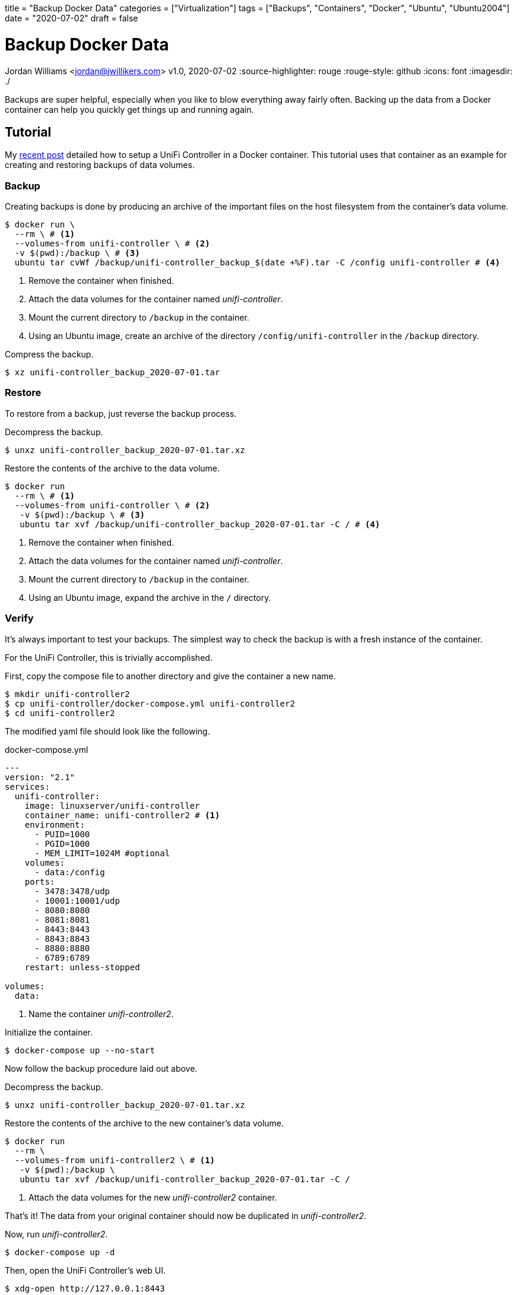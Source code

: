 +++
title = "Backup Docker Data"
categories = ["Virtualization"]
tags = ["Backups", "Containers", "Docker", "Ubuntu", "Ubuntu2004"]
date = "2020-07-02"
draft = false
+++

= Backup Docker Data
Jordan Williams <jordan@jwillikers.com>
v1.0, 2020-07-02
:source-highlighter: rouge
:rouge-style: github
:icons: font
ifndef::env-github[]
:imagesdir: ./
endif::[]
ifdef::env-github[]
:tip-caption: :bulb:
:note-caption: :information_source:
:important-caption: :heavy_exclamation_mark:
:caution-caption: :fire:
:warning-caption: :warning:
endif::[]

// Set relative paths for Hugo
:relfileprefix: ../
:outfilesuffix: /

Backups are super helpful, especially when you like to blow everything away fairly often.
Backing up the data from a Docker container can help you quickly get things up and running again.

== Tutorial

My <<unifi_controller#,recent post>> detailed how to setup a UniFi Controller in a Docker container.
This tutorial uses that container as an example for creating and restoring backups of data volumes.

=== Backup

Creating backups is done by producing an archive of the important files on the host filesystem from the container's data volume. 

[source,console]
----
$ docker run \
  --rm \ # <1>
  --volumes-from unifi-controller \ # <2>
  -v $(pwd):/backup \ # <3>
  ubuntu tar cvWf /backup/unifi-controller_backup_$(date +%F).tar -C /config unifi-controller # <4>
----
<1> Remove the container when finished.
<2> Attach the data volumes for the container named _unifi-controller_.
<3> Mount the current directory to `/backup` in the container.
<4> Using an Ubuntu image, create an archive of the directory `/config/unifi-controller` in the `/backup` directory.

Compress the backup.

[source,console]
----
$ xz unifi-controller_backup_2020-07-01.tar
----

=== Restore

To restore from a backup, just reverse the backup process.

Decompress the backup.

[source,console]
----
$ unxz unifi-controller_backup_2020-07-01.tar.xz
----

Restore the contents of the archive to the data volume.

[source,console]
----
$ docker run 
  --rm \ # <1>
  --volumes-from unifi-controller \ # <2>
   -v $(pwd):/backup \ # <3>
   ubuntu tar xvf /backup/unifi-controller_backup_2020-07-01.tar -C / # <4>
----
<1> Remove the container when finished.
<2> Attach the data volumes for the container named _unifi-controller_.
<3> Mount the current directory to `/backup` in the container.
<4> Using an Ubuntu image, expand the archive in the `/` directory.

=== Verify

It's always important to test your backups.
The simplest way to check the backup is with a fresh instance of the container.

For the UniFi Controller, this is trivially accomplished.

First, copy the compose file to another directory and give the container a new name.

[source,console]
----
$ mkdir unifi-controller2
$ cp unifi-controller/docker-compose.yml unifi-controller2
$ cd unifi-controller2
----

The modified yaml file should look like the following.

.docker-compose.yml
----
---
version: "2.1"
services:
  unifi-controller:
    image: linuxserver/unifi-controller
    container_name: unifi-controller2 # <1>
    environment:
      - PUID=1000
      - PGID=1000
      - MEM_LIMIT=1024M #optional
    volumes:
      - data:/config
    ports:
      - 3478:3478/udp
      - 10001:10001/udp
      - 8080:8080
      - 8081:8081
      - 8443:8443
      - 8843:8843
      - 8880:8880
      - 6789:6789
    restart: unless-stopped

volumes:
  data:
----
<1> Name the container _unifi-controller2_.

Initialize the container.

[source,console]
----
$ docker-compose up --no-start
----

Now follow the backup procedure laid out above.

Decompress the backup.

[source,console]
----
$ unxz unifi-controller_backup_2020-07-01.tar.xz
----

Restore the contents of the archive to the new container's data volume.

[source,console]
----
$ docker run 
  --rm \
  --volumes-from unifi-controller2 \ # <1>
   -v $(pwd):/backup \
   ubuntu tar xvf /backup/unifi-controller_backup_2020-07-01.tar -C /
----
<1> Attach the data volumes for the new _unifi-controller2_ container.

That's it!
The data from your original container should now be duplicated in _unifi-controller2_.

Now, run _unifi-controller2_.

[source,console]
----
$ docker-compose up -d
----

Then, open the UniFi Controller's web UI.

[source,console]
----
$ xdg-open http://127.0.0.1:8443
----

You should be able to login just as you would on the _unifi-controller_ container.
All of your controller's settings should be intact, verifying the backup and the restore process.
